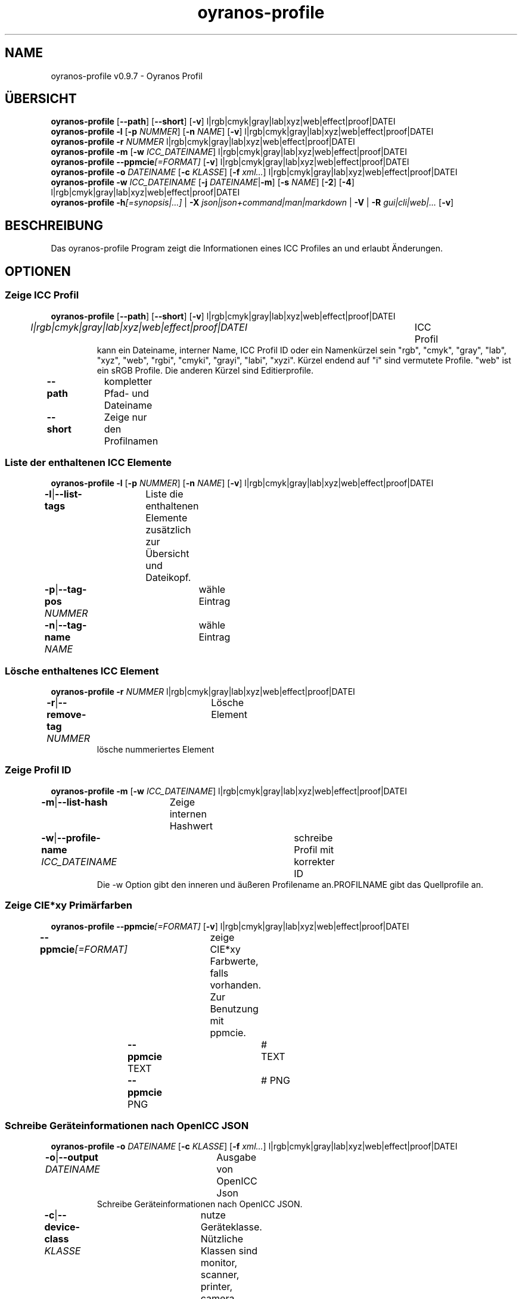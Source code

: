 .TH "oyranos-profile" 1 "March 06, 2015" "User Commands"
.SH NAME
oyranos-profile v0.9.7 \- Oyranos Profil
.SH ÜBERSICHT
\fBoyranos-profile\fR [\fB\-\-path\fR] [\fB\-\-short\fR] [\fB\-v\fR] l|rgb|cmyk|gray|lab|xyz|web|effect|proof|DATEI
.br
\fBoyranos-profile\fR \fB\-l\fR [\fB\-p\fR \fINUMMER\fR] [\fB\-n\fR \fINAME\fR] [\fB\-v\fR] l|rgb|cmyk|gray|lab|xyz|web|effect|proof|DATEI
.br
\fBoyranos-profile\fR \fB\-r\fR \fINUMMER\fR l|rgb|cmyk|gray|lab|xyz|web|effect|proof|DATEI
.br
\fBoyranos-profile\fR \fB\-m\fR [\fB\-w\fR \fIICC_DATEINAME\fR] l|rgb|cmyk|gray|lab|xyz|web|effect|proof|DATEI
.br
\fBoyranos-profile\fR \fB\-\-ppmcie\fR\fI[=FORMAT]\fR [\fB\-v\fR] l|rgb|cmyk|gray|lab|xyz|web|effect|proof|DATEI
.br
\fBoyranos-profile\fR \fB\-o\fR \fIDATEINAME\fR [\fB\-c\fR \fIKLASSE\fR] [\fB\-f\fR \fIxml...\fR] l|rgb|cmyk|gray|lab|xyz|web|effect|proof|DATEI
.br
\fBoyranos-profile\fR \fB\-w\fR \fIICC_DATEINAME\fR [\fB\-j\fR \fIDATEINAME\fR|\fB\-m\fR] [\fB\-s\fR \fINAME\fR] [\fB\-2\fR] [\fB\-4\fR] l|rgb|cmyk|gray|lab|xyz|web|effect|proof|DATEI
.br
\fBoyranos-profile\fR \fB\-h\fR\fI[=synopsis|...]\fR | \fB\-X\fR \fIjson|json+command|man|markdown\fR | \fB\-V\fR | \fB\-R\fR \fIgui|cli|web|...\fR [\fB\-v\fR]
.SH BESCHREIBUNG
Das oyranos-profile Program zeigt die Informationen eines ICC Profiles an und erlaubt Änderungen.
.SH OPTIONEN
.SS
Zeige ICC Profil
\fBoyranos-profile\fR [\fB\-\-path\fR] [\fB\-\-short\fR] [\fB\-v\fR] l|rgb|cmyk|gray|lab|xyz|web|effect|proof|DATEI
.br
\fIl|rgb|cmyk|gray|lab|xyz|web|effect|proof|DATEI\fR	ICC Profil
.RS
kann ein Dateiname, interner Name, ICC Profil ID oder ein Namenkürzel sein "rgb", "cmyk", "gray", "lab", "xyz", "web", "rgbi", "cmyki", "grayi", "labi", "xyzi". Kürzel endend auf "i" sind vermutete Profile. "web" ist ein sRGB Profile. Die anderen Kürzel sind Editierprofile.
.RE
\fB\-\-path\fR	kompletter Pfad- und Dateiname
.br
\fB\-\-short\fR	Zeige nur den Profilnamen
.br
.SS
Liste der enthaltenen ICC Elemente
\fBoyranos-profile\fR \fB\-l\fR [\fB\-p\fR \fINUMMER\fR] [\fB\-n\fR \fINAME\fR] [\fB\-v\fR] l|rgb|cmyk|gray|lab|xyz|web|effect|proof|DATEI
.br
\fB\-l\fR|\fB\-\-list-tags\fR	Liste die enthaltenen Elemente zusätzlich zur Übersicht und Dateikopf.
.br
\fB\-p\fR|\fB\-\-tag-pos\fR \fINUMMER\fR	wähle Eintrag
.br
\fB\-n\fR|\fB\-\-tag-name\fR \fINAME\fR	wähle Eintrag
.br
.SS
Lösche enthaltenes ICC Element
\fBoyranos-profile\fR \fB\-r\fR \fINUMMER\fR l|rgb|cmyk|gray|lab|xyz|web|effect|proof|DATEI
.br
\fB\-r\fR|\fB\-\-remove-tag\fR \fINUMMER\fR	Lösche Element	
.RS
lösche nummeriertes Element
.RE
.SS
Zeige Profil ID
\fBoyranos-profile\fR \fB\-m\fR [\fB\-w\fR \fIICC_DATEINAME\fR] l|rgb|cmyk|gray|lab|xyz|web|effect|proof|DATEI
.br
\fB\-m\fR|\fB\-\-list-hash\fR	Zeige internen Hashwert
.br
\fB\-w\fR|\fB\-\-profile-name\fR \fIICC_DATEINAME\fR	schreibe Profil mit korrekter ID
.RS
Die -w Option gibt den inneren und äußeren Profilename an.PROFILNAME gibt das Quellprofile an.
.RE
.SS
Zeige CIE*xy Primärfarben
\fBoyranos-profile\fR \fB\-\-ppmcie\fR\fI[=FORMAT]\fR [\fB\-v\fR] l|rgb|cmyk|gray|lab|xyz|web|effect|proof|DATEI
.br
\fB\-\-ppmcie\fR\fI[=FORMAT]\fR	zeige CIE*xy Farbwerte, falls vorhanden. Zur Benutzung mit ppmcie.
.br
	\fB\-\-ppmcie\fR TEXT		# TEXT
.br
	\fB\-\-ppmcie\fR PNG		# PNG
.br
.SS
Schreibe Geräteinformationen nach OpenICC JSON
\fBoyranos-profile\fR \fB\-o\fR \fIDATEINAME\fR [\fB\-c\fR \fIKLASSE\fR] [\fB\-f\fR \fIxml...\fR] l|rgb|cmyk|gray|lab|xyz|web|effect|proof|DATEI
.br
\fB\-o\fR|\fB\-\-output\fR \fIDATEINAME\fR	Ausgabe von OpenICC Json	
.RS
Schreibe Geräteinformationen nach OpenICC JSON.
.RE
\fB\-c\fR|\fB\-\-device-class\fR \fIKLASSE\fR	nutze Geräteklasse. Nützliche Klassen sind monitor, scanner, printer, camera
.br
\fB\-f\fR|\fB\-\-format\fR \fIxml...\fR	benutze IccXML Format
.br
.SS
Schreibe ICC Profil
\fBoyranos-profile\fR \fB\-w\fR \fIICC_DATEINAME\fR [\fB\-j\fR \fIDATEINAME\fR|\fB\-m\fR] [\fB\-s\fR \fINAME\fR] [\fB\-2\fR] [\fB\-4\fR] l|rgb|cmyk|gray|lab|xyz|web|effect|proof|DATEI
.br
\fB\-w\fR|\fB\-\-profile-name\fR \fIICC_DATEINAME\fR	schreibe Profil mit korrekter ID
.RS
Die -w Option gibt den inneren und äußeren Profilename an.PROFILNAME gibt das Quellprofile an.
.RE
\fB\-j\fR|\fB\-\-json-name\fR \fIDATEINAME\fR	bette OpenICC JSON Gerät von Datei ein
.br
\fB\-m\fR|\fB\-\-list-hash\fR	Zeige internen Hashwert
.br
\fB\-s\fR|\fB\-\-name-space\fR \fINAME\fR	füge Vorsilbe hinzu
.br
\fB\-2\fR|\fB\-\-icc-version-2\fR	Wähle ICC V2 Profile
.br
\fB\-4\fR|\fB\-\-icc-version-4\fR	Wähle ICC V4 Profile
.br
.SH ALLGEMEINE OPTIONEN
.SS
Allgemeine Optionen
\fBoyranos-profile\fR \fB\-h\fR\fI[=synopsis|...]\fR | \fB\-X\fR \fIjson|json+command|man|markdown\fR | \fB\-V\fR | \fB\-R\fR \fIgui|cli|web|...\fR [\fB\-v\fR]
.br
\fB\-h\fR|\fB\-\-help\fR\fI[=synopsis|...]\fR	Zeige Hilfetext an
.RS
Zeige Benutzungsinformationen und Hinweise für das Werkzeug.
.RE
\fB\-X\fR|\fB\-\-export\fR \fIjson|json+command|man|markdown\fR	Exportiere formatierten Text
.RS
Hole Benutzerschnittstelle als Text
.RE
	\fB\-X\fR man		# Handbuch : Unix Handbuchseite - Hole Unix Handbuchseite
.br
	\fB\-X\fR markdown		# Markdown : Formatierter Text - Hole formatierten Text
.br
	\fB\-X\fR json		# Json : GUI - Hole Oyjl Json Benutzerschnittstelle
.br
	\fB\-X\fR json+command		# Json + Kommando : GUI + Kommando - Hole Oyjl Json Benutzerschnittstelle mit Kommando
.br
	\fB\-X\fR export		# Export : Alle verfügbaren Daten - Erhalte Daten für Entwickler. Das Format kann mit dem oyjl-args Werkzeug umgewandelt werden.
.br
\fB\-V\fR|\fB\-\-version\fR	Version
.br
\fB\-R\fR|\fB\-\-render\fR \fIgui|cli|web|...\fR	Wähle Darstellung
.RS
Wähle und konfiguriere eine Ausgabeform. -R=gui wird eine grafische Ausgabe starten. -R="web:port=port_nummer:https_key=TLS_privater_Schlüssel_Dateiname:https_cert=TLS_CA_Zertifikat_Dateiname:css=Stil_Dateiname.css" wird einen Web Service starten.
.RE
	\fB\-R\fR gui		# Gui : Zeige UI - Zeige eine interaktive grafische Benutzerschnittstelle.
.br
	\fB\-R\fR cli		# Cli : Zeige UI - Zeige Hilfstext für Benutzerschnittstelle auf der Kommandozeile.
.br
	\fB\-R\fR web		# Web : Starte Web Server - Starte lokalen Web Service für die Darstellung in einem Webbrowser. Die -R=web:help Unteroption zeigt weitere Informationen an.
.br
	\fB\-R\fR -
.br
\fB\-v\fR|\fB\-\-verbose\fR	plaudernd
.br
.SH UMGEBUNGSVARIABLEN
.TP
OY_DEBUG
.br
setze den Oyranos Fehlersuchniveau. Die -v Option kann alternativ benutzt werden.
.TP
XDG_DATA_HOME XDG_DATA_DIRS
.br
richte Oyranos auf obere Verzeichnisse, welche Resourcen enthalten. An die Pfade für ICC Profile wird "color/icc" angehangen. http://www.openicc.org/index.php%3Ftitle=OpenIccDirectoryProposal.html
.br
http://www.oyranos.com/wiki/index.php?title=OpenIccDirectoryProposal
.SH BEISPIELE
.TP
Zeige Übersicht und Dateikopf des ICC Profiles
.br
oyranos-profile sRGB.icc
.TP
Zeige Inhalt des ersten Elementes eines Profiles
.br
oyranos-profile -lv -p=1 sRGB.icc
.TP
Zeige nur die Profilprüfsumme
.br
oyranos-profile -m sRGB.icc
.TP
Zeige die RGB Primärfarben eines Matrixprofiles innerhalb eines CIE*xy Diagrammes
.br
ppmcie `oyranos-profile --ppmcie sRGB.icc` > sRGB_cie-xy.ppm
.TP
Füge Kalibrierungsdaten zum meta Element eines Profiles
.br
oyranos-profile -w Mein_Profil -j Mein_Gerät.json Mein_Profile.icc
.TP
Benene das Profil einem externen Werkzeug.
.br
iccdump "`oyranos-profile --path cmyk`"
.SH SIEHE AUCH
.TP
oyranos-profiles(1) oyranos-profile-graph(1) oyranos-config-fltk(1) oyranos-config(1) oyranos(3) ppmcie(1)
.br
.TP
https://gitlab.com/oyranos/oyranos
.br
.SH AUTOR
Kai-Uwe Behrmann https://gitlab.com/beku
.SH KOPIERRECHT
© 2005-2024 Kai-Uwe Behrmann and others
.br
Lizenz: newBSD https://gitlab.com/oyranos/oyranos
.SH FEHLER
https://www.gitlab.com/oyranos/oyranos/issues 

